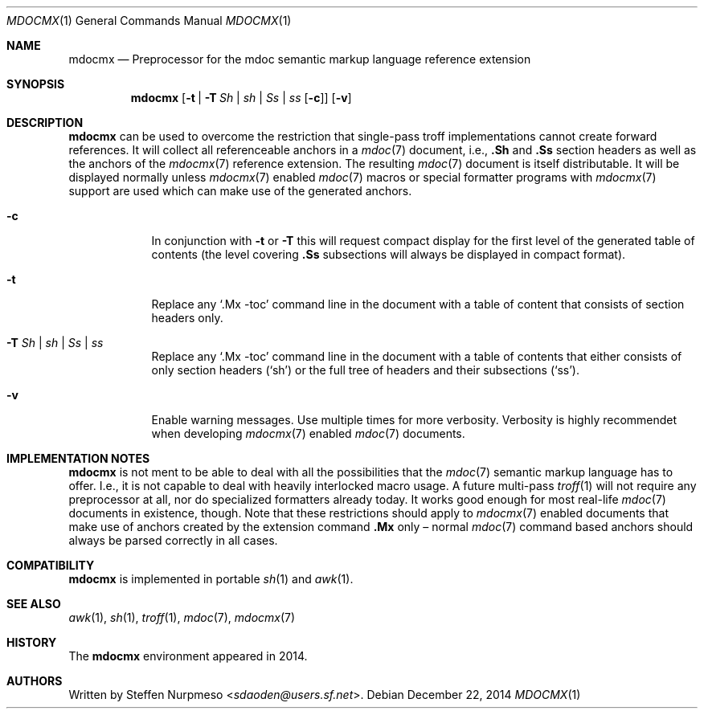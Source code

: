 '\" m -- preprocess: mdocmx(1)
.\"@ mdocmx.1 - mdocmx(7) preprocessor for single-pass troff.
.\"@ mdocmx(7) extends the mdoc(7) semantic markup language by references,
.\"@ allowing mdoc(7) to create anchors and table of contents.
.\"
.\" Written 2014 - 2015 by Steffen (Daode) Nurpmeso <sdaoden@users.sf.net>.
.\" Public Domain
.
.Dd December 22, 2014
.Dt MDOCMX 1
.Os
.Mx -enable
.
.
.Sh NAME
.Nm mdocmx
.Nd Preprocessor for the mdoc semantic markup language reference extension
.
.
.Sh SYNOPSIS
.Nm
.Op Fl t | Fl T Ar \&Sh | sh | \&Ss | ss Op Fl c
.Op Fl v
.
.
.Mx -toc html xhtml pdf ps
.
.
.Sh DESCRIPTION
.
.Nm
can be used to overcome the restriction that single-pass troff
implementations cannot create forward references.
It will collect all referenceable anchors in a
.Xr mdoc 7
document, i.e.,
.Ic .Sh
and
.Ic .Ss
section headers as well as the anchors of the
.Xr mdocmx 7
reference extension.
The resulting
.Xr mdoc 7
document is itself distributable.
It will be displayed normally unless
.Xr mdocmx 7
enabled
.Xr mdoc 7
macros or special formatter programs with
.Xr mdocmx 7
support are used which can make use of the generated anchors.
.
.Bl -tag -width ".Fl _[9] Ar _"
.Mx
.It Fl c
In conjunction with
.Fl t
or
.Fl T
this will request compact display for the first level of the generated
table of contents (the level covering
.Ic .Ss
subsections will always be displayed in compact format).
.
.Mx
.It Fl t
Replace any
.Sq .Mx -toc
command line in the document with a table of content that consists of
section headers only.
.
.Mx
.It Fl T Ar \&Sh | sh | \&Ss | ss
Replace any
.Sq .Mx -toc
command line in the document with a table of contents that either
consists of only section headers
.Ns ( Sq sh Ns )
or the full tree of headers and their subsections
.Ns ( Sq ss Ns ) .
.
.Mx
.It Fl v
Enable warning messages.
Use multiple times for more verbosity.
Verbosity is highly recommendet when developing
.Xr mdocmx 7
enabled
.Xr mdoc 7
documents.
.El
.
.
.Sh IMPLEMENTATION NOTES
.
.Nm
is not ment to be able to deal with all the possibilities that the
.Xr mdoc 7
semantic markup language has to offer.
I.e., it is not capable to deal with heavily interlocked macro usage.
A future multi-pass
.Xr troff 1
will not require any preprocessor at all, nor do specialized formatters
already today.
It works good enough for most real-life
.Xr mdoc 7
documents in existence, though.
Note that these restrictions should apply to
.Xr mdocmx 7
enabled documents that make use of anchors created by the extension
command
.Ic .Mx
only \(en normal
.Xr mdoc 7
command based anchors should always be parsed correctly in all cases.
.
.
.Sh COMPATIBILITY
.
.Nm
is implemented in portable
.Xr sh 1
and
.Xr awk 1 .
.
.Sh SEE ALSO
.
.Xr awk 1 ,
.Xr sh 1 ,
.Xr troff 1 ,
.Xr mdoc 7 ,
.Xr mdocmx 7
.
.
.Sh HISTORY
.
The
.Nm
environment appeared in 2014.
.
.
.Sh AUTHORS
.
Written by
.An Steffen Nurpmeso Aq Mt sdaoden@users.sf.net .
.
.\" s-ts-mode
